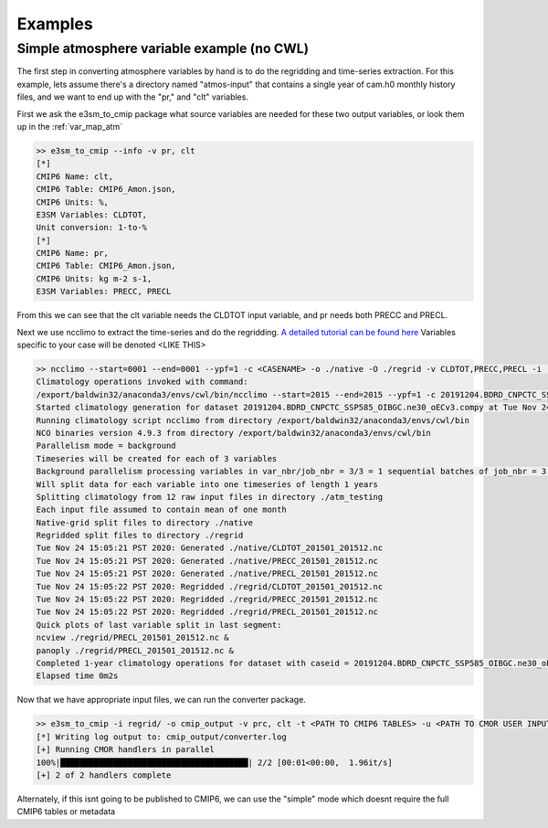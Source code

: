 .. _examples:

********
Examples
********



Simple atmosphere variable example (no CWL)
===========================================

The first step in converting atmosphere variables by hand is to do the regridding and time-series extraction. For this example, lets assume there's
a directory named "atmos-input" that contains a single year of cam.h0 monthly history files, and we want to end up with the "pr," and "clt" variables.

First we ask the e3sm_to_cmip package what source variables are needed for these two output variables, or look them up in the :ref:`var_map_atm`

.. code-block:: bash

    >> e3sm_to_cmip --info -v pr, clt
    [*]
    CMIP6 Name: clt,
    CMIP6 Table: CMIP6_Amon.json,
    CMIP6 Units: %,
    E3SM Variables: CLDTOT,
    Unit conversion: 1-to-%
    [*]
    CMIP6 Name: pr,
    CMIP6 Table: CMIP6_Amon.json,
    CMIP6 Units: kg m-2 s-1,
    E3SM Variables: PRECC, PRECL

From this we can see that the clt variable needs the CLDTOT input variable, and pr needs both PRECC and PRECL.

Next we use ncclimo to extract the time-series and do the regridding. `A detailed tutorial can be found here <https://www.youtube.com/watch?v=AJyAjH-1HuA>`_
Variables specific to your case will be denoted <LIKE THIS>

.. code-block:: bash

    >> ncclimo --start=0001 --end=0001 --ypf=1 -c <CASENAME> -o ./native -O ./regrid -v CLDTOT,PRECC,PRECL -i ./atmos-input --map=<PATH TO YOUR MAPFILE>
    Climatology operations invoked with command:
    /export/baldwin32/anaconda3/envs/cwl/bin/ncclimo --start=2015 --end=2015 --ypf=1 -c 20191204.BDRD_CNPCTC_SSP585_OIBGC.ne30_oECv3.compy -o ./native --regrid=./regrid -v CLDTOT,PRECC,PRECL -i ./atm_testing -v CLDTOT,PRECC,PRECL --map=/export/zender1/data/maps/map_ne30np4_to_cmip6_180x360_aave.20181001.nc
    Started climatology generation for dataset 20191204.BDRD_CNPCTC_SSP585_OIBGC.ne30_oECv3.compy at Tue Nov 24 15:05:20 PST 2020
    Running climatology script ncclimo from directory /export/baldwin32/anaconda3/envs/cwl/bin
    NCO binaries version 4.9.3 from directory /export/baldwin32/anaconda3/envs/cwl/bin
    Parallelism mode = background
    Timeseries will be created for each of 3 variables
    Background parallelism processing variables in var_nbr/job_nbr = 3/3 = 1 sequential batches of job_nbr = 3 simultaneous jobs (1 per variable), then remaining 0 jobs/variables simultaneously
    Will split data for each variable into one timeseries of length 1 years
    Splitting climatology from 12 raw input files in directory ./atm_testing
    Each input file assumed to contain mean of one month
    Native-grid split files to directory ./native
    Regridded split files to directory ./regrid
    Tue Nov 24 15:05:21 PST 2020: Generated ./native/CLDTOT_201501_201512.nc
    Tue Nov 24 15:05:21 PST 2020: Generated ./native/PRECC_201501_201512.nc
    Tue Nov 24 15:05:21 PST 2020: Generated ./native/PRECL_201501_201512.nc
    Tue Nov 24 15:05:22 PST 2020: Regridded ./regrid/CLDTOT_201501_201512.nc
    Tue Nov 24 15:05:22 PST 2020: Regridded ./regrid/PRECC_201501_201512.nc
    Tue Nov 24 15:05:22 PST 2020: Regridded ./regrid/PRECL_201501_201512.nc
    Quick plots of last variable split in last segment:
    ncview ./regrid/PRECL_201501_201512.nc &
    panoply ./regrid/PRECL_201501_201512.nc &
    Completed 1-year climatology operations for dataset with caseid = 20191204.BDRD_CNPCTC_SSP585_OIBGC.ne30_oECv3.compy at Tue Nov 24 15:05:22 PST 2020
    Elapsed time 0m2s

Now that we have appropriate input files, we can run the converter package. 

.. code-block:: bash

    >> e3sm_to_cmip -i regrid/ -o cmip_output -v prc, clt -t <PATH TO CMIP6 TABLES> -u <PATH TO CMOR USER INPUT JSON>
    [*] Writing log output to: cmip_output/converter.log
    [+] Running CMOR handlers in parallel
    100%|███████████████████████████████████████| 2/2 [00:01<00:00,  1.96it/s]
    [+] 2 of 2 handlers complete

Alternately, if this isnt going to be published to CMIP6, we can use the "simple" mode which doesnt require the full CMIP6 tables or metadata


